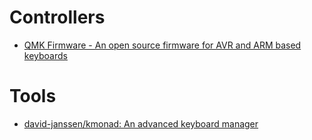* Controllers

- [[https://qmk.fm/][QMK Firmware - An open source firmware for AVR and ARM based keyboards]]

* Tools

- [[https://github.com/david-janssen/kmonad][david-janssen/kmonad: An advanced keyboard manager]]
